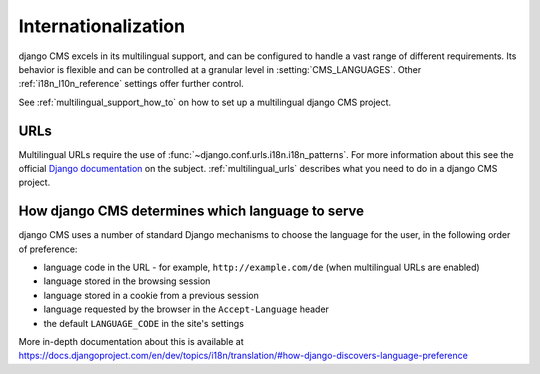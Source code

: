 ####################
Internationalization
####################

django CMS excels in its multilingual support, and can be configured to handle a vast range of different requirements. Its
behavior is flexible and can be controlled at a granular level in :setting:`CMS_LANGUAGES`. Other :ref:`i18n_l10n_reference` settings offer further control.

See :ref:`multilingual_support_how_to` on how to set up a multilingual django CMS project.

****
URLs
****

Multilingual URLs require the use of :func:`~django.conf.urls.i18n.i18n_patterns`. For more information about this see
the official `Django documentation
<https://docs.djangoproject.com/en/dev/topics/i18n/translation/#internationalization-in-url-patterns>`_
on the subject. :ref:`multilingual_urls` describes what you need to do in a django CMS project.


.. _documentation: https://docs.djangoproject.com/en/dev/topics/i18n/translation/#internationalization-in-url-patterns


.. _determining_language_preference:

*************************************************
How django CMS determines which language to serve
*************************************************

django CMS uses a number of standard Django mechanisms to choose the language for the user, in the following order of
preference:

* language code in the URL - for example, ``http://example.com/de`` (when multilingual URLs are enabled)
* language stored in the browsing session
* language stored in a cookie from a previous session
* language requested by the browser in the ``Accept-Language`` header
* the default ``LANGUAGE_CODE`` in the site's settings

More in-depth documentation about this is available at
https://docs.djangoproject.com/en/dev/topics/i18n/translation/#how-django-discovers-language-preference

